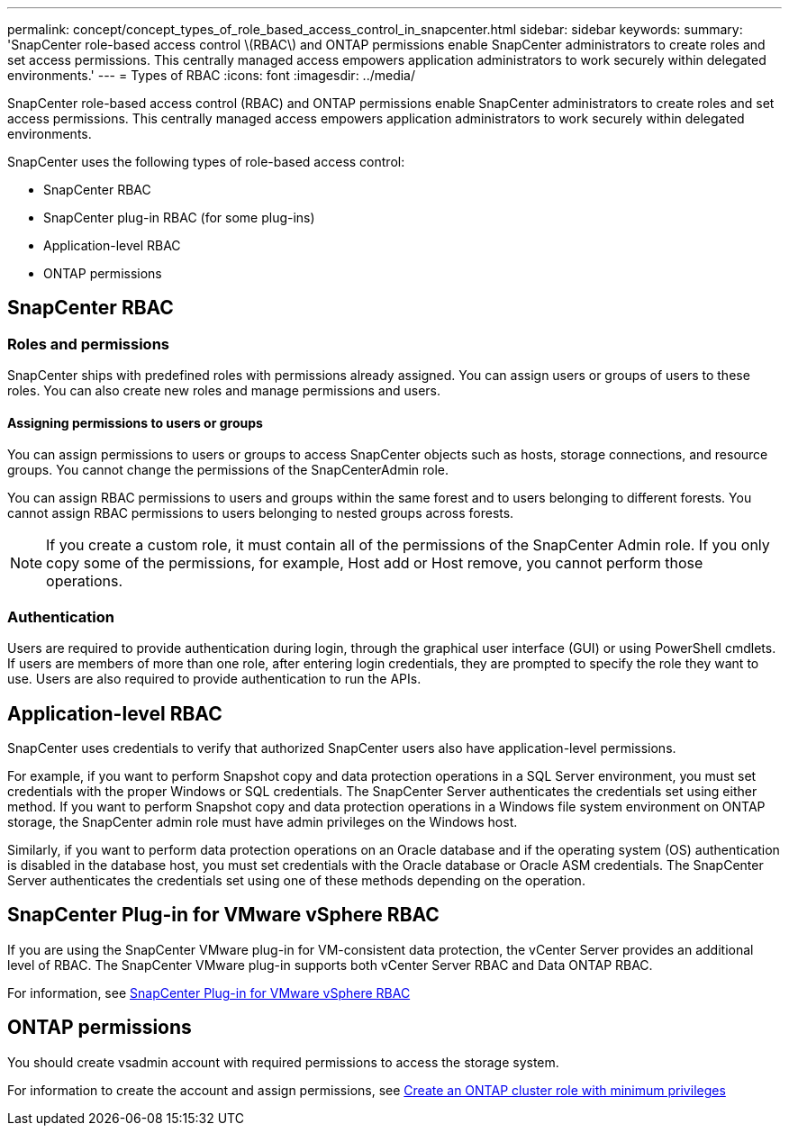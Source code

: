 ---
permalink: concept/concept_types_of_role_based_access_control_in_snapcenter.html
sidebar: sidebar
keywords:
summary: 'SnapCenter role-based access control \(RBAC\) and ONTAP permissions enable SnapCenter administrators to create roles and set access permissions. This centrally managed access empowers application administrators to work securely within delegated environments.'
---
= Types of RBAC
:icons: font
:imagesdir: ../media/

[.lead]
SnapCenter role-based access control (RBAC) and ONTAP permissions enable SnapCenter administrators to create roles and set access permissions. This centrally managed access empowers application administrators to work securely within delegated environments.

SnapCenter uses the following types of role-based access control:

* SnapCenter RBAC
* SnapCenter plug-in RBAC (for some plug-ins)
* Application-level RBAC
* ONTAP permissions

== SnapCenter RBAC

=== Roles and permissions

SnapCenter ships with predefined roles with permissions already assigned. You can assign users or groups of users to these roles. You can also create new roles and manage permissions and users.

==== Assigning permissions to users or groups

You can assign permissions to users or groups to access SnapCenter objects such as hosts, storage connections, and resource groups. You cannot change the permissions of the SnapCenterAdmin role.

You can assign RBAC permissions to users and groups within the same forest and to users belonging to different forests. You cannot assign RBAC permissions to users belonging to nested groups across forests.

NOTE: If you create a custom role, it must contain all of the permissions of the SnapCenter Admin role. If you only copy some of the permissions, for example, Host add or Host remove, you cannot perform those operations.

=== Authentication

Users are required to provide authentication during login, through the graphical user interface (GUI) or using PowerShell cmdlets. If users are members of more than one role, after entering login credentials, they are prompted to specify the role they want to use. Users are also required to provide authentication to run the APIs.

== Application-level RBAC

SnapCenter uses credentials to verify that authorized SnapCenter users also have application-level permissions.

For example, if you want to perform Snapshot copy and data protection operations in a SQL Server environment, you must set credentials with the proper Windows or SQL credentials. The SnapCenter Server authenticates the credentials set using either method. If you want to perform Snapshot copy and data protection operations in a Windows file system environment on ONTAP storage, the SnapCenter admin role must have admin privileges on the Windows host.

Similarly, if you want to perform data protection operations on an Oracle database and if the operating system (OS) authentication is disabled in the database host, you must set credentials with the Oracle database or Oracle ASM credentials. The SnapCenter Server authenticates the credentials set using one of these methods depending on the operation.

== SnapCenter Plug-in for VMware vSphere RBAC

If you are using the SnapCenter VMware plug-in for VM-consistent data protection, the vCenter Server provides an additional level of RBAC. The SnapCenter VMware plug-in supports both vCenter Server RBAC and Data ONTAP RBAC.

For information, see https://docs.netapp.com/us-en/sc-plugin-vmware-vsphere/scpivs44_role_based_access_control.html[SnapCenter Plug-in for VMware vSphere RBAC^]

== ONTAP permissions

You should create vsadmin account with required permissions to access the storage system.

For information to create the account and assign permissions, see link:../install/task_create_an_ontap_cluster_role_with_minimum_privileges.html[Create an ONTAP cluster role with minimum privileges^]
